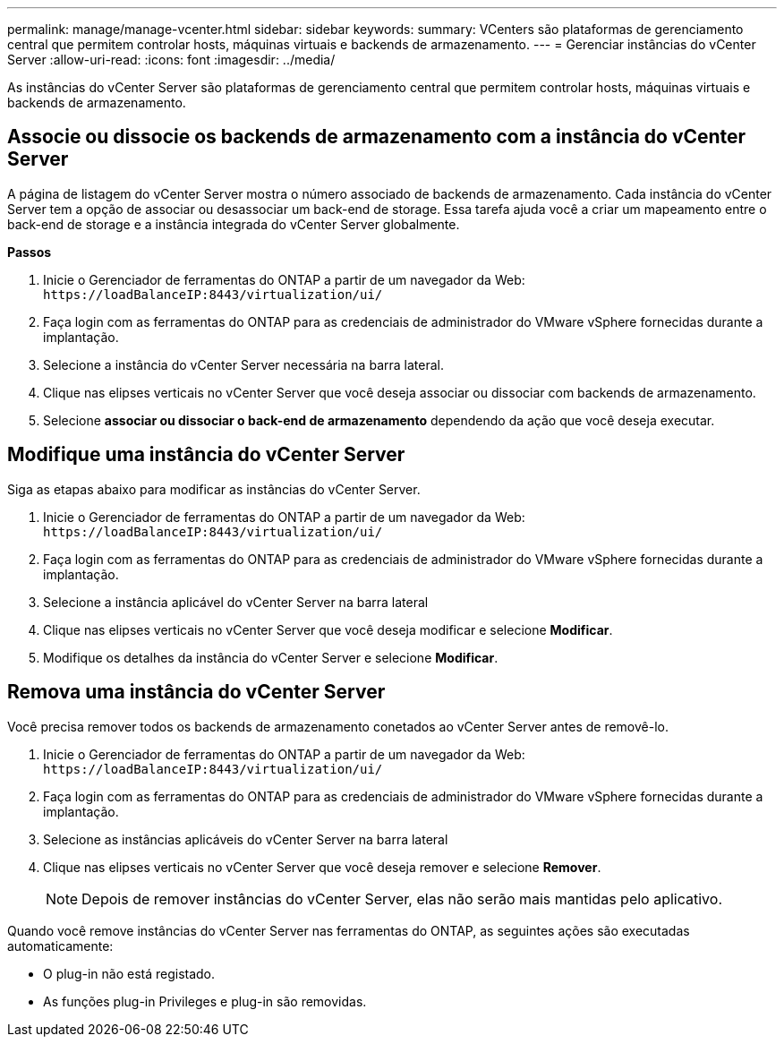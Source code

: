 ---
permalink: manage/manage-vcenter.html 
sidebar: sidebar 
keywords:  
summary: VCenters são plataformas de gerenciamento central que permitem controlar hosts, máquinas virtuais e backends de armazenamento. 
---
= Gerenciar instâncias do vCenter Server
:allow-uri-read: 
:icons: font
:imagesdir: ../media/


[role="lead"]
As instâncias do vCenter Server são plataformas de gerenciamento central que permitem controlar hosts, máquinas virtuais e backends de armazenamento.



== Associe ou dissocie os backends de armazenamento com a instância do vCenter Server

A página de listagem do vCenter Server mostra o número associado de backends de armazenamento. Cada instância do vCenter Server tem a opção de associar ou desassociar um back-end de storage. Essa tarefa ajuda você a criar um mapeamento entre o back-end de storage e a instância integrada do vCenter Server globalmente.

*Passos*

. Inicie o Gerenciador de ferramentas do ONTAP a partir de um navegador da Web: `\https://loadBalanceIP:8443/virtualization/ui/`
. Faça login com as ferramentas do ONTAP para as credenciais de administrador do VMware vSphere fornecidas durante a implantação.
. Selecione a instância do vCenter Server necessária na barra lateral.
. Clique nas elipses verticais no vCenter Server que você deseja associar ou dissociar com backends de armazenamento.
. Selecione *associar ou dissociar o back-end de armazenamento* dependendo da ação que você deseja executar.




== Modifique uma instância do vCenter Server

Siga as etapas abaixo para modificar as instâncias do vCenter Server.

. Inicie o Gerenciador de ferramentas do ONTAP a partir de um navegador da Web: `\https://loadBalanceIP:8443/virtualization/ui/`
. Faça login com as ferramentas do ONTAP para as credenciais de administrador do VMware vSphere fornecidas durante a implantação.
. Selecione a instância aplicável do vCenter Server na barra lateral
. Clique nas elipses verticais no vCenter Server que você deseja modificar e selecione *Modificar*.
. Modifique os detalhes da instância do vCenter Server e selecione *Modificar*.




== Remova uma instância do vCenter Server

Você precisa remover todos os backends de armazenamento conetados ao vCenter Server antes de removê-lo.

. Inicie o Gerenciador de ferramentas do ONTAP a partir de um navegador da Web: `\https://loadBalanceIP:8443/virtualization/ui/`
. Faça login com as ferramentas do ONTAP para as credenciais de administrador do VMware vSphere fornecidas durante a implantação.
. Selecione as instâncias aplicáveis do vCenter Server na barra lateral
. Clique nas elipses verticais no vCenter Server que você deseja remover e selecione *Remover*.
+

NOTE: Depois de remover instâncias do vCenter Server, elas não serão mais mantidas pelo aplicativo.



Quando você remove instâncias do vCenter Server nas ferramentas do ONTAP, as seguintes ações são executadas automaticamente:

* O plug-in não está registado.
* As funções plug-in Privileges e plug-in são removidas.

